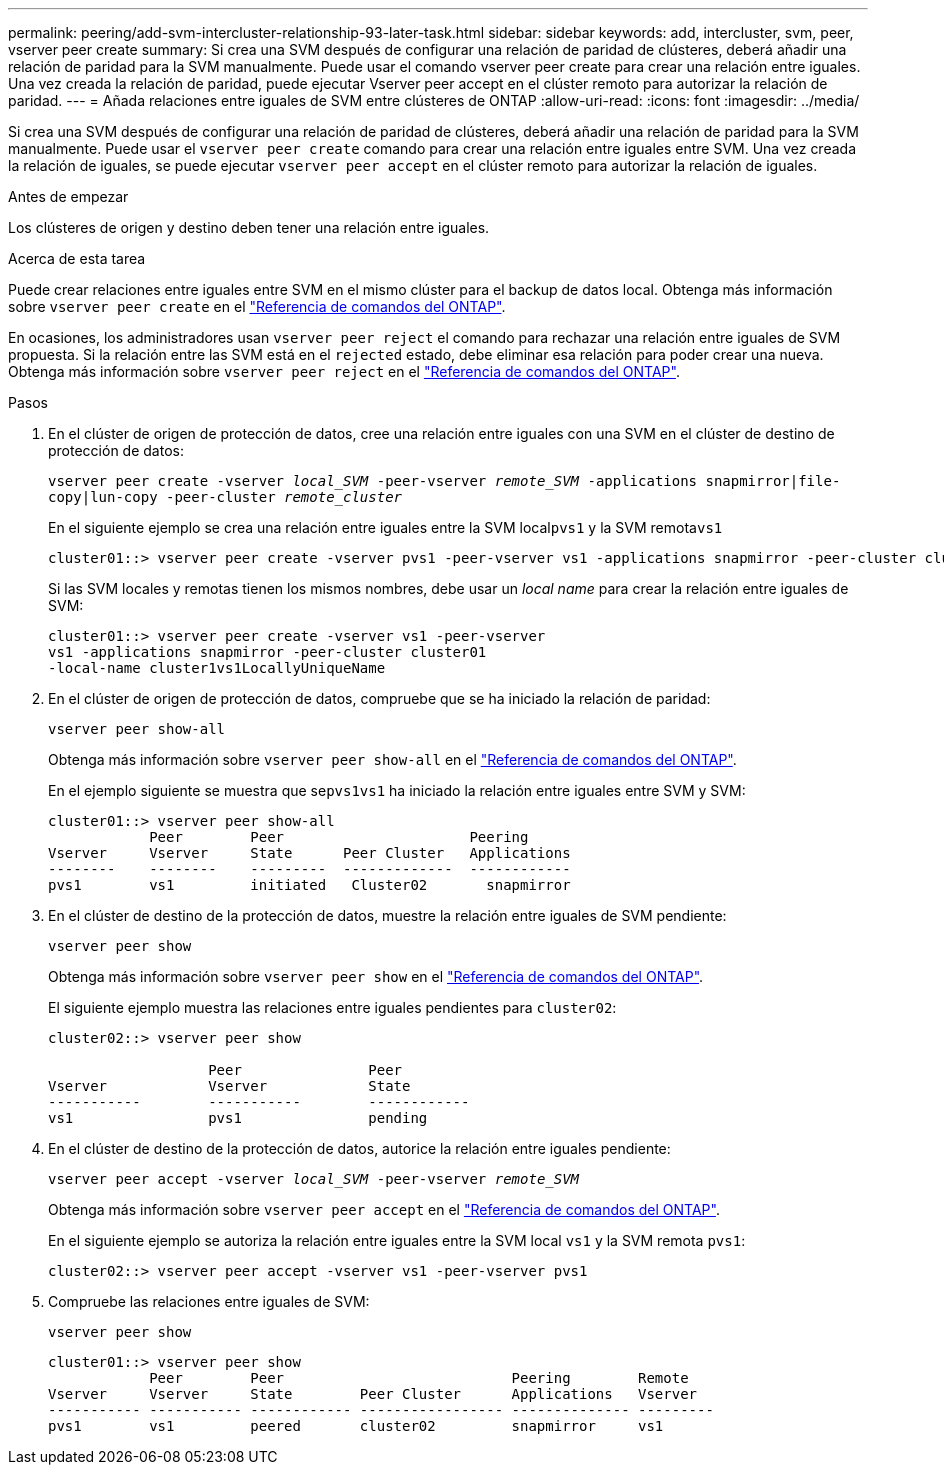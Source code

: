 ---
permalink: peering/add-svm-intercluster-relationship-93-later-task.html 
sidebar: sidebar 
keywords: add, intercluster, svm, peer, vserver peer create 
summary: Si crea una SVM después de configurar una relación de paridad de clústeres, deberá añadir una relación de paridad para la SVM manualmente. Puede usar el comando vserver peer create para crear una relación entre iguales. Una vez creada la relación de paridad, puede ejecutar Vserver peer accept en el clúster remoto para autorizar la relación de paridad. 
---
= Añada relaciones entre iguales de SVM entre clústeres de ONTAP
:allow-uri-read: 
:icons: font
:imagesdir: ../media/


[role="lead"]
Si crea una SVM después de configurar una relación de paridad de clústeres, deberá añadir una relación de paridad para la SVM manualmente. Puede usar el `vserver peer create` comando para crear una relación entre iguales entre SVM. Una vez creada la relación de iguales, se puede ejecutar `vserver peer accept` en el clúster remoto para autorizar la relación de iguales.

.Antes de empezar
Los clústeres de origen y destino deben tener una relación entre iguales.

.Acerca de esta tarea
Puede crear relaciones entre iguales entre SVM en el mismo clúster para el backup de datos local. Obtenga más información sobre `vserver peer create` en el link:https://docs.netapp.com/us-en/ontap-cli/vserver-peer-create.html["Referencia de comandos del ONTAP"^].

En ocasiones, los administradores usan `vserver peer reject` el comando para rechazar una relación entre iguales de SVM propuesta. Si la relación entre las SVM está en el `rejected` estado, debe eliminar esa relación para poder crear una nueva. Obtenga más información sobre `vserver peer reject` en el link:https://docs.netapp.com/us-en/ontap-cli/vserver-peer-reject.html["Referencia de comandos del ONTAP"^].

.Pasos
. En el clúster de origen de protección de datos, cree una relación entre iguales con una SVM en el clúster de destino de protección de datos:
+
`vserver peer create -vserver _local_SVM_ -peer-vserver _remote_SVM_ -applications snapmirror|file-copy|lun-copy -peer-cluster _remote_cluster_`

+
En el siguiente ejemplo se crea una relación entre iguales entre la SVM local``pvs1`` y la SVM remota``vs1``

+
[listing]
----
cluster01::> vserver peer create -vserver pvs1 -peer-vserver vs1 -applications snapmirror -peer-cluster cluster02
----
+
Si las SVM locales y remotas tienen los mismos nombres, debe usar un _local name_ para crear la relación entre iguales de SVM:

+
[listing]
----
cluster01::> vserver peer create -vserver vs1 -peer-vserver
vs1 -applications snapmirror -peer-cluster cluster01
-local-name cluster1vs1LocallyUniqueName
----
. En el clúster de origen de protección de datos, compruebe que se ha iniciado la relación de paridad:
+
`vserver peer show-all`

+
Obtenga más información sobre `vserver peer show-all` en el link:https://docs.netapp.com/us-en/ontap-cli/vserver-peer-show-all.html["Referencia de comandos del ONTAP"^].

+
En el ejemplo siguiente se muestra que se``pvs1````vs1`` ha iniciado la relación entre iguales entre SVM y SVM:

+
[listing]
----
cluster01::> vserver peer show-all
            Peer        Peer                      Peering
Vserver     Vserver     State      Peer Cluster   Applications
--------    --------    ---------  -------------  ------------
pvs1        vs1         initiated   Cluster02       snapmirror
----
. En el clúster de destino de la protección de datos, muestre la relación entre iguales de SVM pendiente:
+
`vserver peer show`

+
Obtenga más información sobre `vserver peer show` en el link:https://docs.netapp.com/us-en/ontap-cli/vserver-peer-show.html["Referencia de comandos del ONTAP"^].

+
El siguiente ejemplo muestra las relaciones entre iguales pendientes para `cluster02`:

+
[listing]
----
cluster02::> vserver peer show

                   Peer               Peer
Vserver            Vserver            State
-----------        -----------        ------------
vs1                pvs1               pending
----
. En el clúster de destino de la protección de datos, autorice la relación entre iguales pendiente:
+
`vserver peer accept -vserver _local_SVM_ -peer-vserver _remote_SVM_`

+
Obtenga más información sobre `vserver peer accept` en el link:https://docs.netapp.com/us-en/ontap-cli/vserver-peer-accept.html["Referencia de comandos del ONTAP"^].

+
En el siguiente ejemplo se autoriza la relación entre iguales entre la SVM local `vs1` y la SVM remota `pvs1`:

+
[listing]
----
cluster02::> vserver peer accept -vserver vs1 -peer-vserver pvs1
----
. Compruebe las relaciones entre iguales de SVM:
+
`vserver peer show`

+
[listing]
----
cluster01::> vserver peer show
            Peer        Peer                           Peering        Remote
Vserver     Vserver     State        Peer Cluster      Applications   Vserver
----------- ----------- ------------ ----------------- -------------- ---------
pvs1        vs1         peered       cluster02         snapmirror     vs1
----

